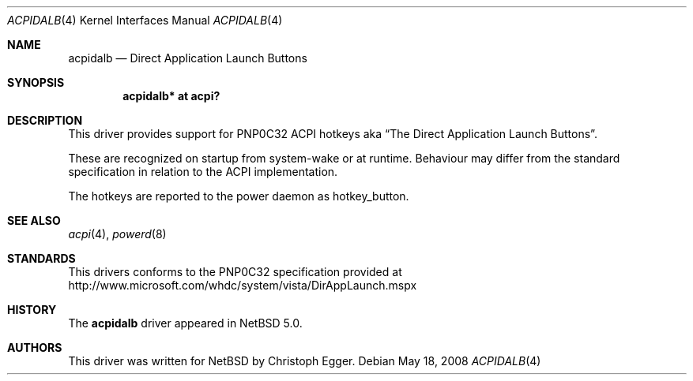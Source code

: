 .\" $NetBSD: acpidalb.4,v 1.4 2010/01/25 10:05:14 jruoho Exp $
.\"
.\" Copyright (c) 2008 Christoph Egger <cegger@netbsd.org>
.\" All rights reserved.
.\"
.\" Redistribution and use in source and binary forms, with or without
.\" modification, are permitted provided that the following conditions
.\" are met:
.\" 1. Redistributions of source code must retain the above copyright
.\"    notice, this list of conditions and the following disclaimer.
.\" 2. Redistributions in binary form must reproduce the above copyright
.\"    notice, this list of conditions and the following disclaimer in the
.\"    documentation and/or other materials provided with the distribution.
.\"
.\" THIS SOFTWARE IS PROVIDED BY THE NETBSD FOUNDATION, INC. AND CONTRIBUTORS
.\" ``AS IS'' AND ANY EXPRESS OR IMPLIED WARRANTIES, INCLUDING, BUT NOT LIMITED
.\" TO, THE IMPLIED WARRANTIES OF MERCHANTABILITY AND FITNESS FOR A PARTICULAR
.\" PURPOSE ARE DISCLAIMED.  IN NO EVENT SHALL THE FOUNDATION OR CONTRIBUTORS
.\" BE LIABLE FOR ANY DIRECT, INDIRECT, INCIDENTAL, SPECIAL, EXEMPLARY, OR
.\" CONSEQUENTIAL DAMAGES (INCLUDING, BUT NOT LIMITED TO, PROCUREMENT OF
.\" SUBSTITUTE GOODS OR SERVICES; LOSS OF USE, DATA, OR PROFITS; OR BUSINESS
.\" INTERRUPTION) HOWEVER CAUSED AND ON ANY THEORY OF LIABILITY, WHETHER IN
.\" CONTRACT, STRICT LIABILITY, OR TORT (INCLUDING NEGLIGENCE OR OTHERWISE)
.\" ARISING IN ANY WAY OUT OF THE USE OF THIS SOFTWARE, EVEN IF ADVISED OF THE
.\" POSSIBILITY OF SUCH DAMAGE.
.\"
.Dd May 18, 2008
.Dt ACPIDALB 4
.Os
.Sh NAME
.Nm acpidalb
.Nd Direct Application Launch Buttons
.Sh SYNOPSIS
.Cd "acpidalb*    at acpi?"
.Sh DESCRIPTION
This driver provides support for PNP0C32 ACPI hotkeys aka
.Dq The Direct Application Launch Buttons .
.Pp
These are recognized on startup from system-wake or at runtime.
Behaviour may differ from the standard specification in relation
to the ACPI implementation.
.Pp
The hotkeys are reported to the power daemon as
.Dv hotkey_button .
.Sh SEE ALSO
.Xr acpi 4 ,
.Xr powerd 8
.Sh STANDARDS
This drivers conforms to the PNP0C32 specification provided at
.Lk http://www.microsoft.com/whdc/system/vista/DirAppLaunch.mspx
.Sh HISTORY
The
.Nm
driver
appeared in
.Nx 5.0 .
.Sh AUTHORS
This driver was written for
.Nx
by
.An Christoph Egger .
